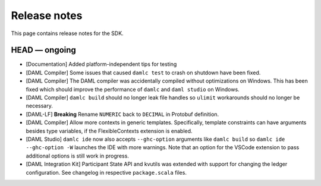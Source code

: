 .. Copyright (c) 2019 The DAML Authors. All rights reserved.
.. SPDX-License-Identifier: Apache-2.0

Release notes
#############

This page contains release notes for the SDK.

HEAD — ongoing
--------------

+ [Documentation] Added platform-independent tips for testing
+ [DAML Compiler] Some issues that caused ``damlc test`` to crash on shutdown have been fixed.
+ [DAML Compiler] The DAML compiler was accidentally compiled without
  optimizations on Windows. This has been fixed which should improve
  the performance of ``damlc`` and ``daml studio`` on Windows.
+ [DAML Compiler] ``damlc build`` should no longer leak file handles so
  ``ulimit`` workarounds should no longer be necessary.
+ [DAML-LF] **Breaking** Rename ``NUMERIC`` back to ``DECIMAL`` in Protobuf definition.
+ [DAML Compiler] Allow more contexts in generic templates. Specifically, template constraints can
  have arguments besides type variables, if the FlexibleContexts extension is enabled.
+ [DAML Studio] ``damlc ide`` now also accepts ``--ghc-option`` arguments like ``damlc build``
  so ``damlc ide --ghc-option -W`` launches the IDE with more warnings. Note that
  an option for the VSCode extension to pass additional options is still work in progress.
+ [DAML Integration Kit] Participant State API and kvutils was extended with support for
  changing the ledger configuration. See changelog in respective ``package.scala`` files.

